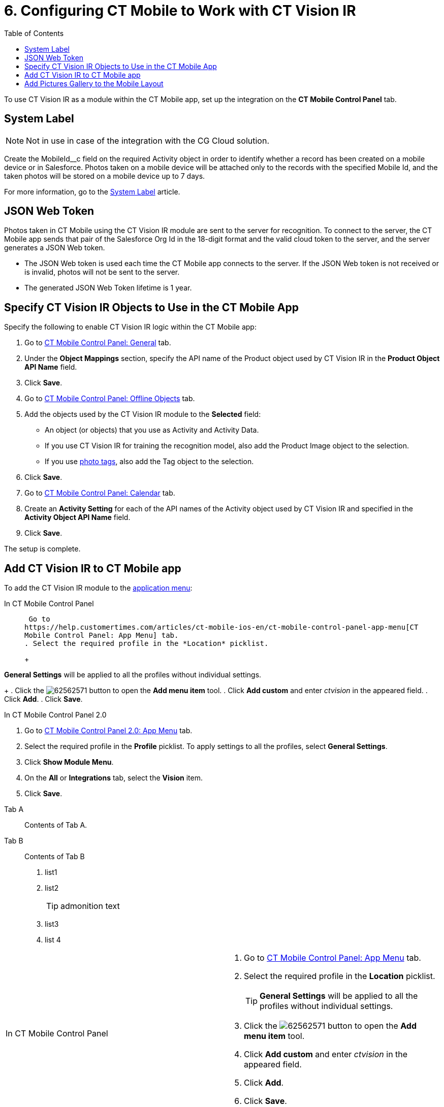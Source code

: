 = 6. Configuring CT Mobile to Work with CT Vision IR
:toc:

To use CT Vision IR as a module  within the CT Mobile app, set up the integration on the *CT Mobile Control Panel* tab.

[[h2_395000743]]
== System Label 

[NOTE]
====
Not in use in case of the integration with the CG Cloud solution.
====

Create the [.apiobject]#MobileId__c# field on the required [.object]#Activity# object in order to identify whether a record has been created on a mobile device or in Salesforce. Photos taken on a mobile device will be attached only to the records with the specified Mobile Id, and the taken photos will be stored on a mobile device up to 7 days.

For more information, go to the https://help.customertimes.com/articles/ct-mobile-ios-en/system-label[System Label] article.

[[h2__242242597]]
== JSON Web Token

Photos taken in CT Mobile using the CT Vision IR module are sent to the server for recognition. To connect to the server, the CT Mobile app sends that pair of the Salesforce Org Id in the 18-digit format and the valid cloud token to the server, and the server generates a JSON Web
token.

* The JSON Web token is used each time the CT Mobile app connects to the
server. If the JSON Web token is not received or is invalid, photos will
not be sent to the server.
* The generated JSON Web Token lifetime is 1 year.

[[h2_1279472645]]
== Specify CT Vision IR Objects to Use in the CT Mobile App 

Specify the following to enable CT Vision IR logic within the CT Mobile
app:

. Go to
https://help.customertimes.com/articles/ct-mobile-ios-en/ct-mobile-control-panel-general[CT
Mobile Control Panel: General] tab.
. Under the *Object Mappings* section, specify the API name of the [.object]#Product# object used by CT Vision IR in the *Product Object API Name* field.
. Click *Save*.
. Go to https://help.customertimes.com/articles/ct-mobile-ios-en/ct-mobile-control-panel-offline-objects[CT Mobile Control Panel: Offline Objects] tab.
. Add the objects used by the CT Vision IR module to the *Selected* field:
* An object (or objects) that you use as [.object]#Activity#  and
[.object]#Activity Data#.
* If you use CT Vision IR for training the recognition model, also add the [.object]#Product Image# object to the selection.
* If you use link:adding-photo-tags.html[photo tags], also add the [.object]#Tag# object to the selection.
. Click *Save*.
. Go to https://help.customertimes.com/articles/ct-mobile-ios-en/ct-mobile-control-panel-calendar[CT Mobile Control Panel: Calendar] tab.
. Create an *Activity Setting* for each of the API names of the [.object]#Activity# object used by CT Vision IR and specified in the *Activity Object API Name* field.
. Click *Save*.

The setup is complete.

[[h2__59853629]]
== Add CT Vision IR to CT Mobile app 

To add the CT Vision IR module to the
https://help.customertimes.com/articles/ct-mobile-ios-en/app-menu[application
menu]:

[tabs]
====
In CT Mobile Control Panel::
+
--
 Go to
https://help.customertimes.com/articles/ct-mobile-ios-en/ct-mobile-control-panel-app-menu[CT
Mobile Control Panel: App Menu] tab.
. Select the required profile in the *Location* picklist.
+
[TIP]
====
*General Settings* will be applied to all the profiles without individual settings.
====
+
. Click the image:62562571.png[] button to open the *Add menu item* tool.
. Click *Add custom* and enter _ctvision_ in the appeared field.
. Click *Add*.
. Click *Save*.
--

In CT Mobile Control Panel 2.0::
+
--
. Go
to https://help.customertimes.com/smart/project-ct-mobile-en/ct-mobile-control-panel-app-menu-new[CT
Mobile Control Panel 2.0: App Menu] tab.
. Select the required profile in the  *Profile*  picklist. To apply
settings to all the profiles, select  *General Settings*.
. Click  *Show Module Menu*.
. On the  *All*  or  *Integrations*  tab, select the  *Vision*  item.
. Click  *Save*.
--
====

[tabs]
====
Tab A::
+
--
Contents of Tab A.
--
Tab B::
+
--
Contents of Tab B

. list1
. list2
+
=====
[TIP]
admonition text
=====
. list3
. list 4
--
====

[width="100%",cols="50%,50%",]
|===
a|
In CT Mobile Control Panel

a|
. Go to
https://help.customertimes.com/articles/ct-mobile-ios-en/ct-mobile-control-panel-app-menu[CT
Mobile Control Panel: App Menu] tab.
. Select the required profile in the *Location* picklist.
+
[TIP]
====
*General Settings* will be applied to all the profiles without individual settings.
====
+
. Click the image:62562571.png[] button to open the *Add menu item* tool.
. Click *Add custom* and enter _ctvision_ in the appeared field.
. Click *Add*.
. Click *Save*.



a|
In CT Mobile Control Panel 2.0

a|
. Go
to https://help.customertimes.com/smart/project-ct-mobile-en/ct-mobile-control-panel-app-menu-new[CT
Mobile Control Panel 2.0: App Menu] tab.
. Select the required profile in the  *Profile*  picklist. To apply
settings to all the profiles, select  *General Settings*.
. Click  *Show Module Menu*.
. On the  *All*  or  *Integrations*  tab, select the  *Vision*  item.
. Click  *Save*.

|===

The CT Vision IR module is added to the CT Mobile app.

[[h2__521416285]]
== Add Pictures Gallery to the Mobile Layout 

link:../working-with-ct-vision-in-the-ct-mobile-app#h2_566778463[Pictures]
allows users to view the photos they have taken on the _Account_ record
details screen.



To add the *Pictures* tab to the mobile layout:

. Go to *Setup → Object Manager  →* select the [.object]#Account#
object.
. Go to *Page Layouts →* click the required page layout.
. Drag and drop the *Section* element to the *Account Detail* area.  The
*Section Properties* window opens.
.. Type in _PICTURES_ in the *Section Name* field, and select the
1-Column layout.
.. Click *OK*.
. Drag and drop the *Blank Space* element below the *Pictures* element.
. Click *Save*.

The setup is complete.
